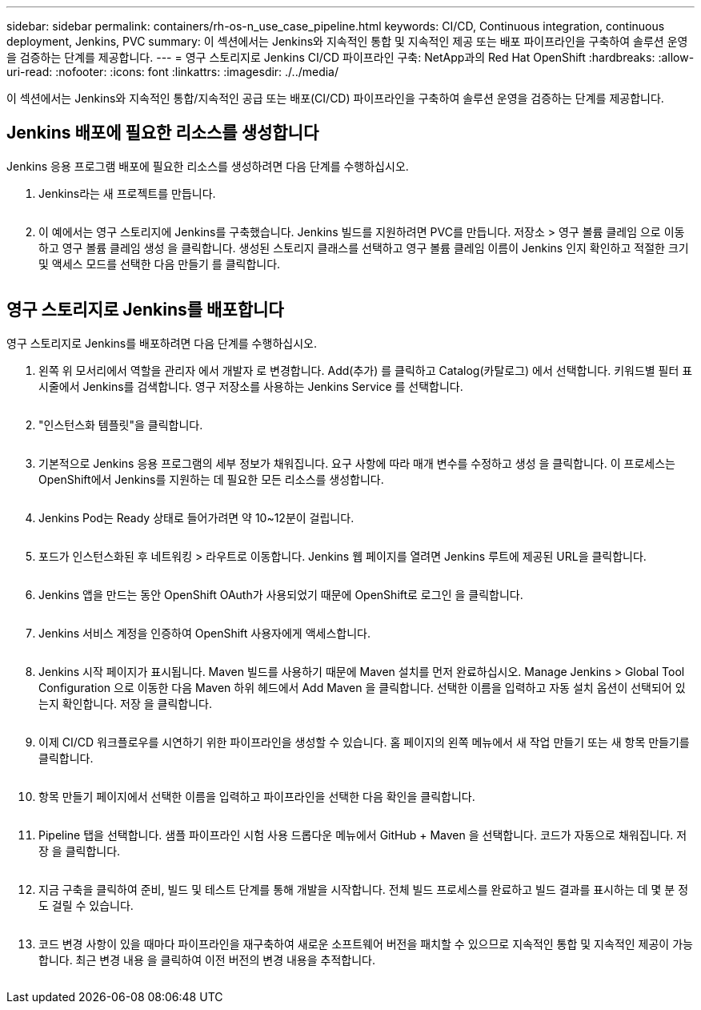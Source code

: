 ---
sidebar: sidebar 
permalink: containers/rh-os-n_use_case_pipeline.html 
keywords: CI/CD, Continuous integration, continuous deployment, Jenkins, PVC 
summary: 이 섹션에서는 Jenkins와 지속적인 통합 및 지속적인 제공 또는 배포 파이프라인을 구축하여 솔루션 운영을 검증하는 단계를 제공합니다. 
---
= 영구 스토리지로 Jenkins CI/CD 파이프라인 구축: NetApp과의 Red Hat OpenShift
:hardbreaks:
:allow-uri-read: 
:nofooter: 
:icons: font
:linkattrs: 
:imagesdir: ./../media/


[role="lead"]
이 섹션에서는 Jenkins와 지속적인 통합/지속적인 공급 또는 배포(CI/CD) 파이프라인을 구축하여 솔루션 운영을 검증하는 단계를 제공합니다.



== Jenkins 배포에 필요한 리소스를 생성합니다

Jenkins 응용 프로그램 배포에 필요한 리소스를 생성하려면 다음 단계를 수행하십시오.

. Jenkins라는 새 프로젝트를 만듭니다.
+
image:redhat_openshift_image15.jpeg[""]

. 이 예에서는 영구 스토리지에 Jenkins를 구축했습니다. Jenkins 빌드를 지원하려면 PVC를 만듭니다. 저장소 > 영구 볼륨 클레임 으로 이동하고 영구 볼륨 클레임 생성 을 클릭합니다. 생성된 스토리지 클래스를 선택하고 영구 볼륨 클레임 이름이 Jenkins 인지 확인하고 적절한 크기 및 액세스 모드를 선택한 다음 만들기 를 클릭합니다.


image:redhat_openshift_image16.png[""]



== 영구 스토리지로 Jenkins를 배포합니다

영구 스토리지로 Jenkins를 배포하려면 다음 단계를 수행하십시오.

. 왼쪽 위 모서리에서 역할을 관리자 에서 개발자 로 변경합니다. Add(추가) 를 클릭하고 Catalog(카탈로그) 에서 선택합니다. 키워드별 필터 표시줄에서 Jenkins를 검색합니다. 영구 저장소를 사용하는 Jenkins Service 를 선택합니다.
+
image:redhat_openshift_image17.png[""]

. "인스턴스화 템플릿"을 클릭합니다.
+
image:redhat_openshift_image18.png[""]

. 기본적으로 Jenkins 응용 프로그램의 세부 정보가 채워집니다. 요구 사항에 따라 매개 변수를 수정하고 생성 을 클릭합니다. 이 프로세스는 OpenShift에서 Jenkins를 지원하는 데 필요한 모든 리소스를 생성합니다.
+
image:redhat_openshift_image19.jpeg[""]

. Jenkins Pod는 Ready 상태로 들어가려면 약 10~12분이 걸립니다.
+
image:redhat_openshift_image20.png[""]

. 포드가 인스턴스화된 후 네트워킹 > 라우트로 이동합니다. Jenkins 웹 페이지를 열려면 Jenkins 루트에 제공된 URL을 클릭합니다.
+
image:redhat_openshift_image21.png[""]

. Jenkins 앱을 만드는 동안 OpenShift OAuth가 사용되었기 때문에 OpenShift로 로그인 을 클릭합니다.
+
image:redhat_openshift_image22.jpeg[""]

. Jenkins 서비스 계정을 인증하여 OpenShift 사용자에게 액세스합니다.
+
image:redhat_openshift_image23.jpeg[""]

. Jenkins 시작 페이지가 표시됩니다. Maven 빌드를 사용하기 때문에 Maven 설치를 먼저 완료하십시오. Manage Jenkins > Global Tool Configuration 으로 이동한 다음 Maven 하위 헤드에서 Add Maven 을 클릭합니다. 선택한 이름을 입력하고 자동 설치 옵션이 선택되어 있는지 확인합니다. 저장 을 클릭합니다.
+
image:redhat_openshift_image24.png[""]

. 이제 CI/CD 워크플로우를 시연하기 위한 파이프라인을 생성할 수 있습니다. 홈 페이지의 왼쪽 메뉴에서 새 작업 만들기 또는 새 항목 만들기를 클릭합니다.
+
image:redhat_openshift_image25.jpeg[""]

. 항목 만들기 페이지에서 선택한 이름을 입력하고 파이프라인을 선택한 다음 확인을 클릭합니다.
+
image:redhat_openshift_image26.png[""]

. Pipeline 탭을 선택합니다. 샘플 파이프라인 시험 사용 드롭다운 메뉴에서 GitHub + Maven 을 선택합니다. 코드가 자동으로 채워집니다. 저장 을 클릭합니다.
+
image:redhat_openshift_image27.png[""]

. 지금 구축을 클릭하여 준비, 빌드 및 테스트 단계를 통해 개발을 시작합니다. 전체 빌드 프로세스를 완료하고 빌드 결과를 표시하는 데 몇 분 정도 걸릴 수 있습니다.
+
image:redhat_openshift_image28.png[""]

. 코드 변경 사항이 있을 때마다 파이프라인을 재구축하여 새로운 소프트웨어 버전을 패치할 수 있으므로 지속적인 통합 및 지속적인 제공이 가능합니다. 최근 변경 내용 을 클릭하여 이전 버전의 변경 내용을 추적합니다.
+
image:redhat_openshift_image29.png[""]


